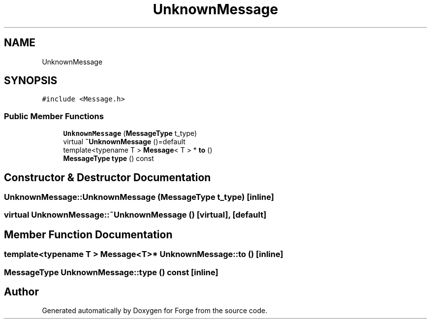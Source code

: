 .TH "UnknownMessage" 3 "Sat Apr 4 2020" "Version 0.1.0" "Forge" \" -*- nroff -*-
.ad l
.nh
.SH NAME
UnknownMessage
.SH SYNOPSIS
.br
.PP
.PP
\fC#include <Message\&.h>\fP
.SS "Public Member Functions"

.in +1c
.ti -1c
.RI "\fBUnknownMessage\fP (\fBMessageType\fP t_type)"
.br
.ti -1c
.RI "virtual \fB~UnknownMessage\fP ()=default"
.br
.ti -1c
.RI "template<typename T > \fBMessage\fP< T > * \fBto\fP ()"
.br
.ti -1c
.RI "\fBMessageType\fP \fBtype\fP () const"
.br
.in -1c
.SH "Constructor & Destructor Documentation"
.PP 
.SS "UnknownMessage::UnknownMessage (\fBMessageType\fP t_type)\fC [inline]\fP"

.SS "virtual UnknownMessage::~UnknownMessage ()\fC [virtual]\fP, \fC [default]\fP"

.SH "Member Function Documentation"
.PP 
.SS "template<typename T > \fBMessage\fP<T>* UnknownMessage::to ()\fC [inline]\fP"

.SS "\fBMessageType\fP UnknownMessage::type () const\fC [inline]\fP"


.SH "Author"
.PP 
Generated automatically by Doxygen for Forge from the source code\&.
